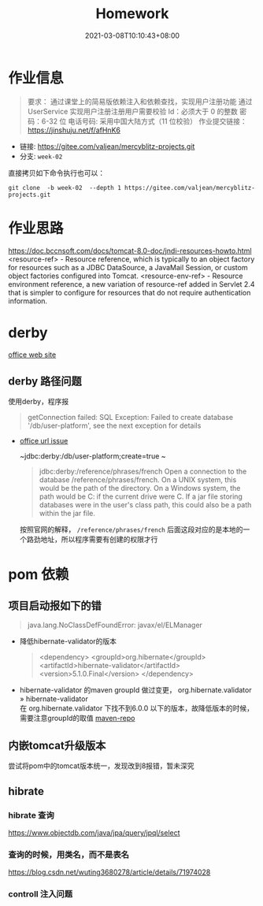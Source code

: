 #+title: Homework
#+date:  2021-03-08T10:10:43+08:00
#+weight: 1

* 作业信息
#+begin_quote
要求：
通过课堂上的简易版依赖注入和依赖查找，实现用户注册功能
通过 UserService 实现用户注册注册用户需要校验
Id：必须大于 0 的整数
密码：6-32 位 电话号码: 采用中国大陆方式（11 位校验）
作业提交链接： https://jinshuju.net/f/afHnK6

#+end_quote

  - 链接: https://gitee.com/valjean/mercyblitz-projects.git 
  - 分支: ~week-02~
    
  直接拷贝如下命令执行也可以：
#+begin_src shell
git clone  -b week-02  --depth 1 https://gitee.com/valjean/mercyblitz-projects.git  
#+end_src

* 作业思路
https://doc.bccnsoft.com/docs/tomcat-8.0-doc/jndi-resources-howto.html
 <resource-ref> - Resource reference, which is typically to an object factory for resources such as a JDBC DataSource, a JavaMail Session, or custom object factories configured into Tomcat.
<resource-env-ref> - Resource environment reference, a new variation of resource-ref added in Servlet 2.4 that is simpler to configure for resources that do not require authentication information.


* derby

  [[http://db.apache.org/derby/][office web site]]
** derby 路径问题
   使用derby，程序报
   #+begin_quote
   getConnection failed: SQL Exception: Failed to create database '/db/user-platform', see the next exception for details
   #+end_quote
   
   - [[https://db.apache.org/derby/docs/10.0/manuals/develop/develop14.html#HDRSII-DEVELOP-22102][office url issue]]
     
     ~jdbc:derby:/db/user-platform;create=true ~
     #+begin_quote

     jdbc:derby:/reference/phrases/french
     Open a connection to the database /reference/phrases/french.
     On a UNIX system, this would be the path of the directory. On a Windows system,
     the path would be C:\reference\phrases\french if the current drive were C. If a jar file storing databases were in the user's class path,
     this could also be a path within the jar file.
     
     #+end_quote

     按照官网的解释， ~/reference/phrases/french~ 后面这段对应的是本地的一个路劲地址，所以程序需要有创建的权限才行

* pom 依赖
** 项目启动报如下的错

#+begin_quote
java.lang.NoClassDefFoundError: javax/el/ELManager
#+end_quote
   - 降低hibernate-validator的版本
     #+begin_quote
    <dependency>
        <groupId>org.hibernate</groupId>
        <artifactId>hibernate-validator</artifactId>
        <version>5.1.0.Final</version>
    </dependency>
     #+end_quote
   - hibernate-validator 的maven groupId 做过变更， org.hibernate.validator » hibernate-validator  \\
    在 org.hibernate.validator 下找不到6.0.0 以下的版本，故降低版本的时候，需要注意groupId的取值 [[https://mvnrepository.com/artifact/org.hibernate/hibernate-validator][maven-repo]]
   [[file: ../images/hibernate-dep.png]] 

** 内嵌tomcat升级版本
   尝试将pom中的tomcat版本统一，发现改到8报错，暂未深究
     

** hibrate

*** hibrate 查询
https://www.objectdb.com/java/jpa/query/jpql/select

*** 查询的时候，用类名，而不是表名
https://blog.csdn.net/wuting3680278/article/details/71974028

*** controll 注入问题